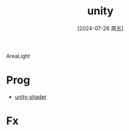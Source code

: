 :PROPERTIES:
:ID:       80b49d16-00c5-48f1-aa63-2bbbd6e363e2
:END:
#+title: unity
#+date: [2024-07-26 周五]
#+last_modified:  



AreaLight



* Prog
- [[id:acacc38e-de05-42bd-add9-e2c547a3b518][unity-shader]]


* Fx


